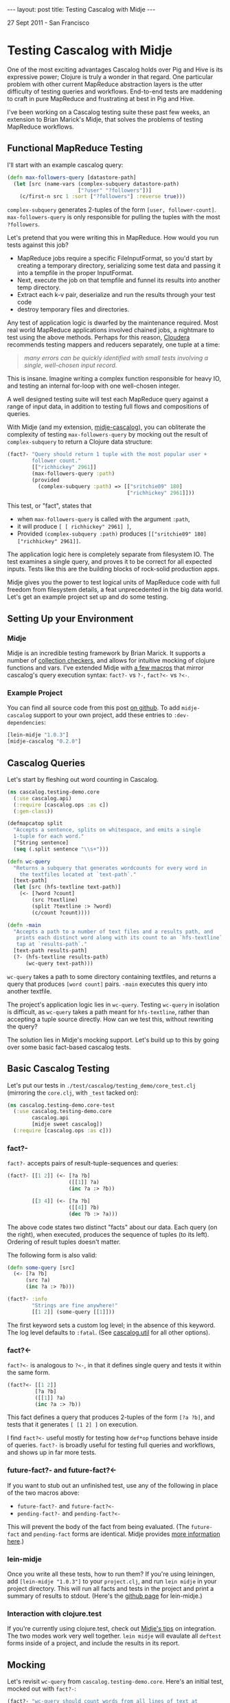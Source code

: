 #+STARTUP: showall indent
#+STARTUP: hidestars
#+BEGIN_HTML
---
layout: post
title: Testing Cascalog with Midje
---

<p class="meta">27 Sept 2011 - San Francisco</p>
#+END_HTML

* Testing Cascalog with Midje

One of the most exciting advantages Cascalog holds over Pig and Hive is its expressive power; Clojure is truly a wonder in that regard. One particular problem with other current MapReduce abstraction layers is the utter difficulty of testing queries and workflows. End-to-end tests are maddening to craft in pure MapReduce and frustrating at best in Pig and Hive.

I've been working on a Cascalog testing suite these past few weeks, an extension to Brian Marick's Midje, that solves the problems of testing MapReduce workflows.

** Functional MapReduce Testing

I'll start with an example cascalog query:

#+begin_src clojure
  (defn max-followers-query [datastore-path]
    (let [src (name-vars (complex-subquery datastore-path)
                         ["?user" "?followers"])]
      (c/first-n src 1 :sort ["?followers"] :reverse true)))
#+end_src

=complex-subquery= generates 2-tuples of the form =[user, follower-count]=. =max-followers-query= is only responsible for pulling the tuples with the most =?followers=.

Let's pretend that you were writing this in MapReduce. How would you run tests against this job?

- MapReduce jobs require a specific FileInputFormat, so you'd start by creating a temporary directory, serializing some test data and passing it into a tempfile in the proper InputFormat.
- Next, execute the job on that tempfile and funnel its results into another temp directory.
- Extract each k-v pair, deserialize and run the results through your test code
- destroy temporary files and directories.

Any test of application logic is dwarfed by the maintenance required. Most real world MapReduce applications involved chained jobs, a nightmare to test using the above methods. Perhaps for this reason, [[http://www.cloudera.com/blog/2009/07/debugging-mapreduce-programs-with-mrunit/][Cloudera]] recommends testing mappers and reducers separately, one tuple at a time:

#+begin_quote
/many errors can be quickly identified with small tests involving a single, well-chosen input record./
#+end_quote

This is insane. Imagine writing a complex function responsible for heavy IO, and testing an internal for-loop with one well-chosen integer.

A well designed testing suite will test each MapReduce query against a range of input data, in addition to testing full flows and compositions of queries.

With Midje (and my extension, [[https://github.com/sritchie/midje-cascalog][midje-cascalog]]), you can obliterate the complexity of testing =max-followers-query= by mocking out the result of =complex-subquery=  to return a Clojure data structure:

#+begin_src clojure
  (fact?- "Query should return 1 tuple with the most popular user +
          follower count."
          [["richhickey" 2961]]
          (max-followers-query :path)
          (provided
            (complex-subquery :path) => [["sritchie09" 180]
                                         ["richhickey" 2961]]))
  
#+end_src

This test, or "fact", states that

- when =max-followers-query= is called with the argument =:path=,
- it will produce =[ [ richhickey" 2961] ]=,
- Provided =(complex-subquery :path)= produces =[["sritchie09" 180] ["richhickey" 2961]]=.

The application logic here is completely separate from filesystem IO. The test examines a single query, and proves it to be correct for all expected inputs. Tests like this are the building blocks of rock-solid production apps.

Midje gives you the power to test logical units of MapReduce code with full freedom from filesystem details, a feat unprecedented in the big data world. Let's get an example project set up and do some testing.

** Setting Up your Environment

*** Midje

Midje is an incredible testing framework by Brian Marick. It supports a number of [[https://github.com/marick/Midje/wiki/Checkers-for-collections-and-strings][collection checkers]], and allows for intuitive mocking of clojure functions and vars. I've extended Midje with [[https://github.com/sritchie/midje-cascalog][a few macros]] that mirror cascalog's query execution syntax: =fact?-= vs =?-=, =fact?<-= vs =?<-=.

*** Example Project

You can find all source code from this post [[https://github.com/sritchie/cascalog-testing-demo][on github]]. To add =midje-cascalog= support to your own project, add these entries to =:dev-dependencies=:

#+begin_src clojure
[lein-midje "1.0.3"]
[midje-cascalog "0.2.0"]
#+end_src
 
** Cascalog Queries

Let's start by fleshing out word counting in Cascalog.

#+begin_src clojure
  (ns cascalog.testing-demo.core
    (:use cascalog.api)
    (:require [cascalog.ops :as c])
    (:gen-class))
    
  (defmapcatop split
    "Accepts a sentence, splits on whitespace, and emits a single
    1-tuple for each word."
    [^String sentence]
    (seq (.split sentence "\\s+")))
  
  (defn wc-query
    "Returns a subquery that generates wordcounts for every word in
      the textfiles located at `text-path`."
    [text-path]
    (let [src (hfs-textline text-path)]
      (<- [?word ?count]
          (src ?textline)
          (split ?textline :> ?word)
          (c/count ?count))))
    
  (defn -main
    "Accepts a path to a number of text files and a results path, and
     prints each distinct word along with its count to an `hfs-textline`
     tap at `results-path`."
    [text-path results-path]
    (?- (hfs-textline results-path)
        (wc-query text-path)))
#+end_src

=wc-query= takes a path to some directory containing textfiles, and returns a query that produces =[word count]= pairs. =-main= executes this query into another textfile.

The project's application logic lies in =wc-query=. Testing =wc-query= in isolation is difficult, as =wc-query= takes a path meant for =hfs-textline=, rather than accepting a tuple source directly. How can we test this, without rewriting the query?

The solution lies in Midje's mocking support. Let's build up to this by going over some basic fact-based cascalog tests.

** Basic Cascalog Testing

Let's put our tests in =./test/cascalog/testing_demo/core_test.clj= (mirroring the =core.clj=, with =_test= tacked on):

#+begin_src clojure
  (ns cascalog.testing-demo.core-test
    (:use cascalog.testing-demo.core
          cascalog.api
          [midje sweet cascalog])
    (:require [cascalog.ops :as c]))
#+end_src

*** fact?- 

=fact?-= accepts pairs of result-tuple-sequences and queries:

#+begin_src clojure
  (fact?- [[1 2]] (<- [?a ?b]
                      ([[1]] ?a)
                      (inc ?a :> ?b))
  
          [[3 4]] (<- [?a ?b]
                      ([[4]] ?b)
                      (dec ?b :> ?a)))
#+end_src

The above code states two distinct "facts" about our data. Each query (on the right), when executed, produces the sequence of tuples (to its left). Ordering of result tuples doesn't matter.

The following form is also valid:

#+begin_src clojure
  (defn some-query [src]
    (<- [?a ?b]
        (src ?a)
        (inc ?a :> ?b)))
  
  (fact?- :info
          "Strings are fine anywhere!"
          [[1 2]] (some-query [[1]]))
#+end_src

The first keyword sets a custom log level; in the absence of this keyword. The log level defaults to =:fatal=. (See [[https://github.com/nathanmarz/cascalog/blob/master/src/clj/cascalog/io.clj#L59][cascalog.util]] for all other options).

*** fact?<- 

=fact?<-= is analogous to =?<-=, in that it defines single query and tests it within the same form.

#+begin_src clojure
(fact?<- [[1 2]]
         [?a ?b]
         ([[1]] ?a)
         (inc ?a :> ?b))
#+end_src

This fact defines a query that produces 2-tuples of the form =[?a ?b]=, and tests that it generates =[ [1 2] ]= on execution.

I find =fact?<-= useful mostly for testing how =def*op= functions behave inside of queries. =fact?-= is broadly useful for testing full queries and workflows, and shows up in far more tests.

*** future-fact?- and future-fact?<-

If you want to stub out an unfinished test, use any of the following in place of the two macros above:

- =future-fact?-= and =future-fact?<-=
- =pending-fact?-= and =pending-fact?<-=

This will prevent the body of the fact from being evaluated. (The =future-fact= and =pending-fact= forms are identical. Midje provides [[https://github.com/marick/Midje/wiki/Future-facts][more information here]].)

*** lein-midje

Once you write all these tests, how to run them? If you're using leiningen, add =[lein-midje "1.0.3"]= to your =project.clj=, and run =lein midje= in your project directory. This will run all facts and tests in the project and print a summary of results to stdout. (Here's the [[https://github.com/marick/Midje/wiki/Lein-midje][github page]] for lein-midje.)

*** Interaction with clojure.test

If you're currently using clojure.test, check out [[https://github.com/marick/Midje/wiki/Migrating-from-clojure.test][Midje's tips]] on integration. The two modes work very well together. =lein midje= will evaulate all =deftest= forms inside of a project, and include the results in its report.

** Mocking

Let's revisit =wc-query= from =cascalog.testing-demo.core=. Here's an initial test, mocked out with =fact?-=:

#+begin_src clojure
  (fact?- "wc-query should count words from all lines of text at
          /path/to/textfile."
          result-vec (wc-query "/path/to/textfile"))
#+end_src

=wc-query=, as written, performs an internal call to =hfs-textline=. =hfs-textline= provides with tuples from the filesystem, and as such has no direct place in our logic tests.

*** provided 

Mocking allows us to intercept all calls to =hfs-textline= and insert our own tuples. Using midje's =provided= form, this looks like:

#+begin_src clojure
  (def short-sentences
    [["this is a sentence sentence"]
     ["sentence with this is repeated"]])
  
  (def short-wordcounts
    [["sentence" 3]
     ["repeated" 1]
     ["is" 2]
     ["a" 1]
     ["this" 2]
     ["with" 1]])
  
  (fact?- "fact?- accepts `result-vec, query` pairs."
          short-wordcounts (wc-query :text-path)
          (provided
            (hfs-textline :text-path) => short-sentences))
#+end_src

This fact states that 

- when =wc-query= is called with =:text-path=
- it will produce =short-sentences=,
- Provided =(hfs-textline :text-path)= produces =short-wordcounts=.

=provided= forms only apply to the queries directly above. This won't work, as the first pair can't access the second pair's =provided= block:

#+begin_src clojure
  (fact?- results (some-query :a) ;; provided call won't apply here!
          
          results-2 (another-query :a) ;; only here.
          (provided
            (inner-func :a) => 10))
#+end_src

*** Nested Mocking

=(provided ... )= can also mock nested calls, as discussed [[https://github.com/marick/Midje/wiki/Folded-prerequisites][here]]. For example:

#+begin_src clojure
  (fact?- results (query :arg :arg2)
          (provided (f1 (f2 :arg)) => source-tuples
                    (f3 :arg2) => other-src))
#+end_src

This fact mocks out calls to =(f3 :arg2)= and =(f1 (f2 :arg1))=, and expects that both will show up somewhere within the body of =(query :arg :arg2)=.

I prefer keywords as mocking arguments, but strings, numbers, and any symbol surrounded by dots (like =..this..=) are all valid.

*** against-background

As discussed, the =provided= keyword only applies to the fact-pair directly above. it. As =fact?-= takes multiple forms, this can be limiting; What if you want to mock a function's results for all forms?

Midje solves this with =against-background=. Functions mocked within this form have lower precedence than =provided= mocking, but apply to all queries, as shown here:

#+begin_src clojure
  (fact?- "Same test as before, pulling mocking from against-background
          below."
          short-wordcounts
          (wc-query :text-path)
          
          "provided overrides against-background for the query directly
          above it."
          [["what" 1] ["a" 1] ["world!" 1]]
          (wc-query :text-path)
          (provided
            (hfs-textline :text-path) => [["what a world!"]])
          
          (against-background
            (hfs-textline :text-path) => short-sentences))
#+end_src

This power allows you to explore a range of query edge cases with a single mock.

** Collection Checkers

Executed queries return collections of data. =wc-query= will produce a rather large sequence of =<word, count>= pairs for a small number of input sentences. This is no reason to limit tests to small sentences!

Midje provides a range of collection checkers that provide you with finer control. (All collection checker options are documented [[https://github.com/marick/Midje/wiki/Checkers-for-collections-and-strings][here]].)

*** just

This is the default checker for =midje-cascalog=. Bare result vectors resolve to =(just result-vec :in-any-order)=. The following two facts are eqivalent:

#+begin_src clojure
(fact?- (just [[2 3] [1 2]] :in-any-order)
        (<- [?a ?b]
            ([[1] [2]] ?a)
            (inc ?a :> ?b))

        [[2 3] [1 2]]
        (<- [?a ?b]
            ([[1] [2]] ?a)
            (inc ?a :> ?b)))
#+end_src

Each of these facts checks that its subquery returns =[2 3]= =[1 2]= exclusively, in any order.

For the next set of facts, let's introduce a larger set of input sentences:

#+begin_src clojure
  (def longer-sentences
    [["Call me Ishmael. Some years ago -- never mind how long"]
     ["precisely -- having little or no money in my purse, and"]
     ["nothing particular to interest me on shore, I thought I"]
     ["would sail about a little and see the watery part of the world."]])
#+end_src

*** contains

The =contains= form, used as =(contains result-vec)=, tests that =result-vec= occurs, in order, somewhere within a query's results. The tuples in =result-vec= must be contiguous. (Using =contains= by itself really only make sense when querying for the top-n on some field, where the ordering is what's important.)

Adding the =:gaps-ok= keyword at the end of the form relaxes the contiguous requirement. Adding =:in-any-order=, or using a set for =result-vec=, relaxes the ordering restriction. For example:

#+begin_src clojure
  (fact?- (contains #{["sail" 1] ["Ishmael." 1]} :gaps-ok)
          (wc-query :text-path)
          (provided
            (hfs-textline :text-path) => longer-sentences))
#+end_src

The above fact tests that both =["sail" 1]= and =["Ishmael." 1]= appear somewhere in the results, in any order. (Note the set wrapping the result tuples.)

*** has-prefix

=has-prefix= checks that the supplied result vector occurs at the very beginning of the query's results. Like =contains= when used without keyword arguments, =has-prefix= only makes sense with queries that return sorted tuples.

The following fact checks that =["--" 2]=, =["I" 2]= and =["and" 2]= are the top three words (by count) across all words in =longer-sentences=:

#+begin_src clojure
  (fact?- (has-prefix [["--" 2] ["I" 2] ["and" 2]])
          (-> (wc-query :text-path)
              (c/first-n 10 :sort ["?count"] :reverse true))
          (provided
            (hfs-textline :text-path) => longer-sentences))
#+end_src

*** has-suffix

*** has

** Tabular

** In Conclusion
CONCLUSION!
